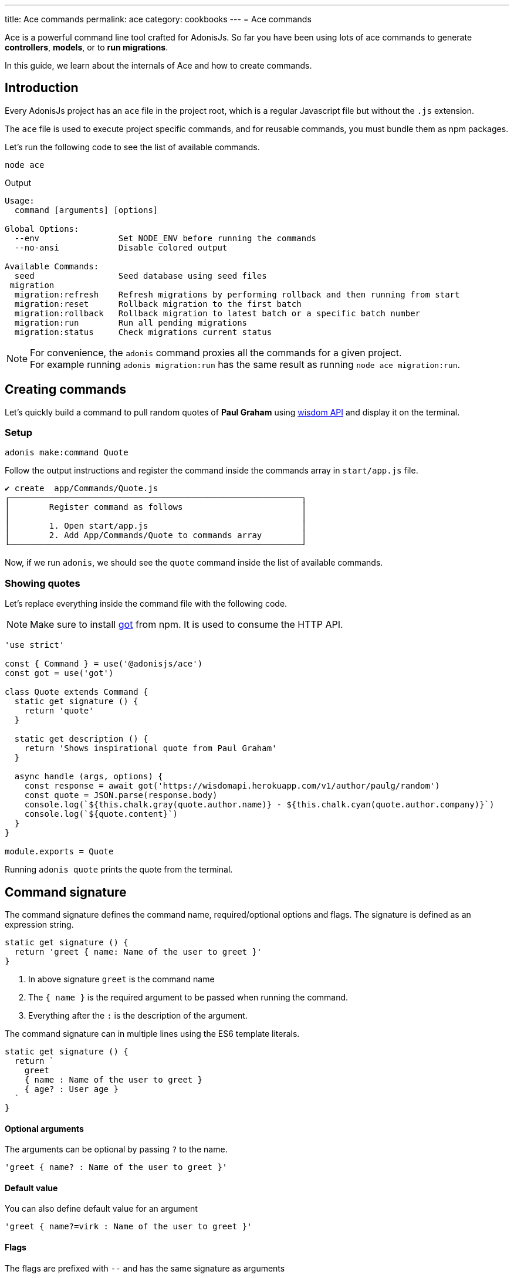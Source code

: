 ---
title: Ace commands
permalink: ace
category: cookbooks
---
= Ace commands

toc::[]

Ace is a powerful command line tool crafted for AdonisJs. So far you have been using lots of ace commands to generate *controllers*, *models*, or to *run migrations*.

In this guide, we learn about the internals of Ace and how to create commands.

== Introduction
Every AdonisJs project has an `ace` file in the project root, which is a regular Javascript file but without the `.js` extension.

The `ace` file is used to execute project specific commands, and for reusable commands, you must bundle them as npm packages.

Let's run the following code to see the list of available commands.

[source, bash]
----
node ace
----

Output

[source, bash]
----
Usage:
  command [arguments] [options]

Global Options:
  --env                Set NODE_ENV before running the commands
  --no-ansi            Disable colored output

Available Commands:
  seed                 Seed database using seed files
 migration
  migration:refresh    Refresh migrations by performing rollback and then running from start
  migration:reset      Rollback migration to the first batch
  migration:rollback   Rollback migration to latest batch or a specific batch number
  migration:run        Run all pending migrations
  migration:status     Check migrations current status
----

NOTE: For convenience, the `adonis` command proxies all the commands for a given project. +
For example running `adonis migration:run` has the same result as running `node ace migration:run`.

== Creating commands
Let's quickly build a command to pull random quotes of *Paul Graham* using link:http://gophergala.github.io/wisdom[wisdom API] and display it on the terminal.

=== Setup
[source, bash]
----
adonis make:command Quote
----

Follow the output instructions and register the command inside the commands array in `start/app.js` file.

[source, bash]
----
✔ create  app/Commands/Quote.js
┌───────────────────────────────────────────────────────────┐
│        Register command as follows                        │
│                                                           │
│        1. Open start/app.js                               │
│        2. Add App/Commands/Quote to commands array        │
└───────────────────────────────────────────────────────────┘
----

Now, if we run `adonis`, we should see the `quote` command inside the list of available commands.

=== Showing quotes
Let's replace everything inside the command file with the following code.

NOTE: Make sure to install link:https://npmjs.org/package/got[got] from npm. It is used to consume the HTTP API.

[source, js]
----
'use strict'

const { Command } = use('@adonisjs/ace')
const got = use('got')

class Quote extends Command {
  static get signature () {
    return 'quote'
  }

  static get description () {
    return 'Shows inspirational quote from Paul Graham'
  }

  async handle (args, options) {
    const response = await got('https://wisdomapi.herokuapp.com/v1/author/paulg/random')
    const quote = JSON.parse(response.body)
    console.log(`${this.chalk.gray(quote.author.name)} - ${this.chalk.cyan(quote.author.company)}`)
    console.log(`${quote.content}`)
  }
}

module.exports = Quote
----

Running `adonis quote` prints the quote from the terminal.


== Command signature
The command signature defines the command name, required/optional options and flags. The signature is defined as an expression string.

[source, js]
----
static get signature () {
  return 'greet { name: Name of the user to greet }'
}
----

[ol-shrinked]
1. In above signature `greet` is the command name
2. The `{ name }` is the required argument to be passed when running the command.
3. Everything after the `:` is the description of the argument.

The command signature can in multiple lines using the ES6 template literals.

[source, js]
----
static get signature () {
  return `
    greet
    { name : Name of the user to greet }
    { age? : User age }
  `
}
----


==== Optional arguments
The arguments can be optional by passing `?` to the name.

[source, js]
----
'greet { name? : Name of the user to greet }'
----

==== Default value
You can also define default value for an argument

[source, js]
----
'greet { name?=virk : Name of the user to greet }'
----

==== Flags
The flags are prefixed with `--` and has the same signature as arguments

[source, js]
----
static get signature () {
  return `
    send:email
    { --log : Log email response to the console }
  `
}
----

When running the command, we can pass the `--log` as follows.

[source, js]
----
adonis send:email --log
----

==== Flags with values
At times you may want to accept values with flags, same can be done by tweaking the expression as follows.

[source, js]
----
static get signature () {
  return `
    send:email
    { --driver=@value : Define a custom driver to be used  }
  `
}
----

The `=@value` instructs ace to make sure a value is always passed to the `--driver` flag.

== Command action
The `handle` method on the command class is invoked every time command is executed. It receives an object of `arguments` and `flags`.

NOTE: All *arguments* and *flags* are passed in camel case format. For example `--file-path` flag is set as `filePath` key inside the object.

[source, js]
----
async handle (args, flags) {
  console.log(args)
  console.log(flags)
}
----

== Questions
Within your command, you can prompt users and accept values by asking interactive questions.

==== ask(question, [defaultAnswer])
Prompt for free text question.

[source, js]
----
async handle () {
  const name = await this
    .ask('Enter project name')

  // with default answer
  const name = await this
    .ask('Enter project name', 'yardstick')
}
----

==== confirm(question)
Prompt user for a `Yes/no` question.

[source, js]
----
const deleteFiles = await this
  .confirm('Are you sure you want to delete selected files?')
----

==== secure(question, [defaultAnswer])
Prompt user for a secure input like a password or some secret.

[source, js]
----
const password = await this
  .secure('What is your password?')
----

==== multiple(title, choices, [selected])
Prompt for a multiple choice question

[source, js]
----
const lunch = await this
  .multiple('Friday lunch ( 2 per person )', [
    'Roasted vegetable lasagna',
    'Vegetable & feta cheese filo pie',
    'Roasted Cauliflower + Aubergine'
  ])
----

The options can also be an object.

[source, js]
----
const lunch = await this
  .multiple('Friday lunch ( 2 per person )', [
    {
      name: 'Roasted Cauliflower + Aubergine',
      value: 'no 1'
    },
    {
      name: 'Carrot + Tabbouleh',
      value: 'no 2'
    }
  ])
----

Also, you can pass an array of pre selected values

[source, js]
----
const lunch = await this
  .multiple('Friday lunch ( 2 per person )', [
    'Roasted vegetable lasagna',
    'Vegetable & feta cheese filo pie',
    'Roasted Cauliflower + Aubergine'
  ], [
    'Roasted vegetable lasagna.'
  ])
----

==== choice(question, choices, [selected])
choose one value from a list of options.

[source, js]
----
const client = await this
  .choice('Client to use for installing dependencies', [
    'yarn', 'npm'
  ])
----

Also can also be an object

[source, js]
----
const client = await this
  .choice('Client to use for installing dependencies', [
    {
      name: 'Use yarn',
      value: 'yarn'
    },
    {
      name: 'Use npm',
      value: 'npm'
    }
  ])
----

Also, you can pre select one of the available options.

[source, js]
----
const client = await this
  .choice('Client to use for installing dependencies', [
    {
      name: 'Use yarn',
      value: 'yarn'
    },
    {
      name: 'Use npm',
      value: 'npm'
    }
  ], 'npm')
----

==== openEditor(question, [defaultValue])
Open default editor and get value on editor window exits

[source, js]
----
const message = this
  .openEditor('Enter commit message')
----

== Colorful logs
Ace uses link:https://npmjs.org/package/chalk[chalk, window="_blank"] to output colorful messages on the terminal, you can access the instance of chalk as `this.chalk`.

Also, there are some helper methods to log consistently styled messages.

==== error(message)
Log error message to `stderr` in red color.

[source, js]
----
this.error('Something went bad')
----

==== info(message)
Log info message to `stdout` in cyan color.

[source, js]
----
this.info('Something worth sharing')
----

==== warn(message)
Log message in yellow color

[source, js]
----
this.warn('Fire in the hole')
----

==== success(message)
Log message in green color

[source, js]
----
this.warn('All went fine')
----

==== completed(action, message)
Mark an action as completed

[source, js]
----
this.completed('create', 'config/app.js')
----

==== failed(action, message)
Unable to complete an action

[source, js]
----
this.failed('create', 'config/app.js')
----

==== table(head, body)
Print tabular data

[source, js]
----
const head = ['Name', 'Age']
const body = [['virk', 22], ['joe', 23]]

this.table(head, body)
----

Also, you can define the head row color.

[source, js]
----
const head = ['Name', 'Age']
const body = [['virk', 22], ['joe', 23]]
const options = { head: ['red'] }

this.table(head, body, options)
----

==== icon(type)
Print icon for one of the following types.

[options="header"]
|====
| Icon | Name
| ℹ | info
| ✔ | success
| ⚠ | warn
| ✖ | error
|====

[source, js]
----
console.log(`${this.icon('success')} Completed`)
----

== File management
Ace makes it simple to interact with the file system by offering Promise first API.

==== writeFile(location, contents)
Write file to a given location. Missing directories are created automatically.

[source, js]
----
await this.writeFile(Helpers.appRoot('Models/User.js'))
----

==== ensureFile(location)
Ensure file exists at a given location, otherwise an empty file is created.

[source, js]
----
await this.ensureFile(Helpers.appRoot('Models/User.js'))
----

==== ensureDir(location)
Ensure directory exists at a given location, otherwise an empty directory is created.

[source, js]
----
await this.ensureDir(Helpers.appRoot('Models'))
----

==== pathExists(location)
Find a path exists or not.

[source, js]
----
const exists = await this.pathExists('some-location')

if (exists) {
  // do something
}
----

==== removeFile(location)
Remove file from a given location

[source, js]
----
await this.removeFile('some-location')
----

==== removeDir(location)
Remove directory from a given location

[source, js]
----
await this.removeDir('some-location')
----

==== readFile(location)
Read contents of a given file

[source, js]
----
const contents = await this.readFile('some-location', 'utf-8')
----

==== copy(src, dest)
Copy file/directory from one location to other

[source, js]
----
await this.copy(src, dest)
----

==== move(src, dest)
Move file/directory from one location to other

[source, js]
----
await this.move(src, dest)
----

== Database management
When you use database access (Lucid or directly), you must remember to manually close the database connection.

[source, js]
----
const Database = use('Database')

class Quote extends Command {
  static get signature () {
    return 'quote'
  }

  static get description () {
    return 'Shows inspirational quote from Paul Graham'
  }

  async handle (args, options) {
    let quote = await Quote.query().orderByRaw('rand()').first()
    console.log(quote.content)
    
    // This is the important line. Without it, the command runner will not exit.
    Database.close()
  }
}
----

